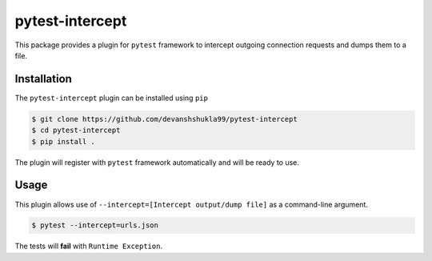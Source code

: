 =================
pytest-intercept
=================

This package provides a plugin for ``pytest`` framework to intercept outgoing connection requests and dumps them to a file.

Installation
------------

The ``pytest-intercept`` plugin can be installed using ``pip``

.. code-block:: bash

    $ git clone https://github.com/devanshshukla99/pytest-intercept
    $ cd pytest-intercept
    $ pip install .

The plugin will register with ``pytest`` framework automatically and will be ready to use.

Usage
-----

This plugin allows use of ``--intercept=[Intercept output/dump file]`` as a command-line argument.

.. code-block:: bash

    $ pytest --intercept=urls.json

The tests will **fail** with ``Runtime Exception``.


.. Licence
.. -------
.. This plugin is licenced under a 3-clause BSD style licence - see the ``LICENCE.rst`` file.
